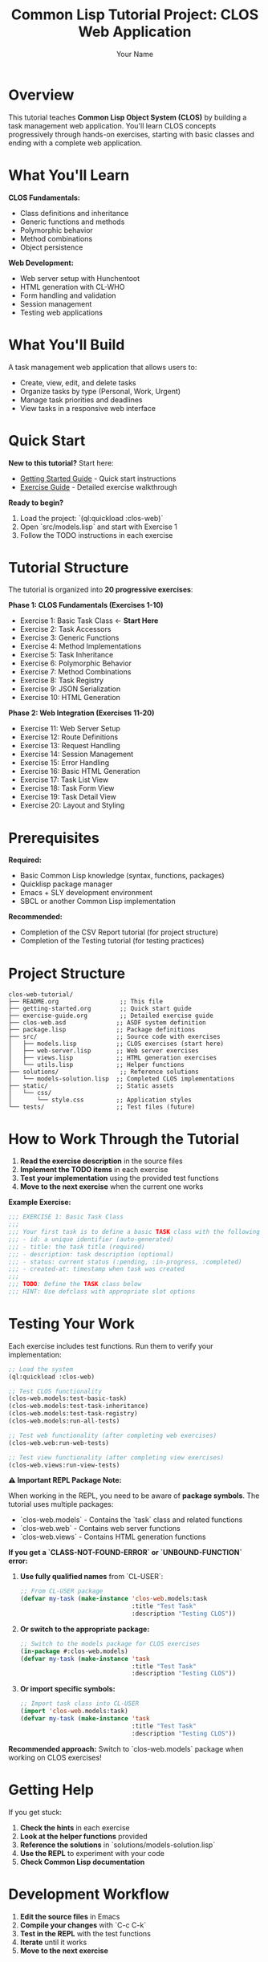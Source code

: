 #+TITLE: Common Lisp Tutorial Project: CLOS Web Application
#+AUTHOR: Your Name
#+STARTUP: showall

* Overview

This tutorial teaches **Common Lisp Object System (CLOS)** by building a task management web application. You'll learn CLOS concepts progressively through hands-on exercises, starting with basic classes and ending with a complete web application.

* What You'll Learn

**CLOS Fundamentals:**
- Class definitions and inheritance
- Generic functions and methods
- Polymorphic behavior
- Method combinations
- Object persistence

**Web Development:**
- Web server setup with Hunchentoot
- HTML generation with CL-WHO
- Form handling and validation
- Session management
- Testing web applications

* What You'll Build

A task management web application that allows users to:
- Create, view, edit, and delete tasks
- Organize tasks by type (Personal, Work, Urgent)
- Manage task priorities and deadlines
- View tasks in a responsive web interface

* Quick Start

**New to this tutorial?** Start here:
- [[file:getting-started.org][Getting Started Guide]] - Quick start instructions
- [[file:exercise-guide.org][Exercise Guide]] - Detailed exercise walkthrough

**Ready to begin?**
1. Load the project: `(ql:quickload :clos-web)`
2. Open `src/models.lisp` and start with Exercise 1
3. Follow the TODO instructions in each exercise

* Tutorial Structure

The tutorial is organized into **20 progressive exercises**:

**Phase 1: CLOS Fundamentals (Exercises 1-10)**
- Exercise 1: Basic Task Class ← **Start Here**
- Exercise 2: Task Accessors
- Exercise 3: Generic Functions
- Exercise 4: Method Implementations
- Exercise 5: Task Inheritance
- Exercise 6: Polymorphic Behavior
- Exercise 7: Method Combinations
- Exercise 8: Task Registry
- Exercise 9: JSON Serialization
- Exercise 10: HTML Generation

**Phase 2: Web Integration (Exercises 11-20)**
- Exercise 11: Web Server Setup
- Exercise 12: Route Definitions
- Exercise 13: Request Handling
- Exercise 14: Session Management
- Exercise 15: Error Handling
- Exercise 16: Basic HTML Generation
- Exercise 17: Task List View
- Exercise 18: Task Form View
- Exercise 19: Task Detail View
- Exercise 20: Layout and Styling

* Prerequisites

**Required:**
- Basic Common Lisp knowledge (syntax, functions, packages)
- Quicklisp package manager
- Emacs + SLY development environment
- SBCL or another Common Lisp implementation

**Recommended:**
- Completion of the CSV Report tutorial (for project structure)
- Completion of the Testing tutorial (for testing practices)

* Project Structure

#+begin_example
clos-web-tutorial/
├── README.org                 ;; This file
├── getting-started.org        ;; Quick start guide
├── exercise-guide.org         ;; Detailed exercise guide
├── clos-web.asd              ;; ASDF system definition
├── package.lisp              ;; Package definitions
├── src/                      ;; Source code with exercises
│   ├── models.lisp           ;; CLOS exercises (start here)
│   ├── web-server.lisp       ;; Web server exercises
│   ├── views.lisp            ;; HTML generation exercises
│   └── utils.lisp            ;; Helper functions
├── solutions/                 ;; Reference solutions
│   └── models-solution.lisp  ;; Completed CLOS implementations
├── static/                   ;; Static assets
│   └── css/
│       └── style.css         ;; Application styles
└── tests/                    ;; Test files (future)
#+end_example

* How to Work Through the Tutorial

1. **Read the exercise description** in the source files
2. **Implement the TODO items** in each exercise
3. **Test your implementation** using the provided test functions
4. **Move to the next exercise** when the current one works

**Example Exercise:**
#+begin_src lisp
;;; EXERCISE 1: Basic Task Class
;;; 
;;; Your first task is to define a basic TASK class with the following slots:
;;; - id: a unique identifier (auto-generated)
;;; - title: the task title (required)
;;; - description: task description (optional)
;;; - status: current status (:pending, :in-progress, :completed)
;;; - created-at: timestamp when task was created
;;;
;;; TODO: Define the TASK class below
;;; HINT: Use defclass with appropriate slot options
#+end_src

* Testing Your Work

Each exercise includes test functions. Run them to verify your implementation:

#+begin_src lisp
;; Load the system
(ql:quickload :clos-web)

;; Test CLOS functionality
(clos-web.models:test-basic-task)
(clos-web.models:test-task-inheritance)
(clos-web.models:test-task-registry)
(clos-web.models:run-all-tests)

;; Test web functionality (after completing web exercises)
(clos-web.web:run-web-tests)

;; Test view functionality (after completing view exercises)
(clos-web.views:run-view-tests)
#+end_src

**⚠️ Important REPL Package Note:**

When working in the REPL, you need to be aware of **package symbols**. The tutorial uses multiple packages:
- `clos-web.models` - Contains the `task` class and related functions
- `clos-web.web` - Contains web server functions
- `clos-web.views` - Contains HTML generation functions

**If you get a `CLASS-NOT-FOUND-ERROR` or `UNBOUND-FUNCTION` error:**

1. **Use fully qualified names** from `CL-USER`:
   #+begin_src lisp
   ;; From CL-USER package
   (defvar my-task (make-instance 'clos-web.models:task 
                                  :title "Test Task"
                                  :description "Testing CLOS"))
   #+end_src

2. **Or switch to the appropriate package:**
   #+begin_src lisp
   ;; Switch to the models package for CLOS exercises
   (in-package #:clos-web.models)
   (defvar my-task (make-instance 'task 
                                  :title "Test Task" 
                                  :description "Testing CLOS"))
   #+end_src

3. **Or import specific symbols:**
   #+begin_src lisp
   ;; Import task class into CL-USER
   (import 'clos-web.models:task)
   (defvar my-task (make-instance 'task 
                                  :title "Test Task"
                                  :description "Testing CLOS"))
   #+end_src

**Recommended approach:** Switch to `clos-web.models` package when working on CLOS exercises!

* Getting Help

If you get stuck:

1. **Check the hints** in each exercise
2. **Look at the helper functions** provided
3. **Reference the solutions** in `solutions/models-solution.lisp`
4. **Use the REPL** to experiment with your code
5. **Check Common Lisp documentation**

* Development Workflow

1. **Edit the source files** in Emacs
2. **Compile your changes** with `C-c C-k`
3. **Test in the REPL** with the test functions
4. **Iterate** until it works
5. **Move to the next exercise**

* Running the Final Application

After completing all exercises, you can run the web application:

#+begin_src lisp
;; Load the system
(ql:quickload :clos-web)

;; Start the web server
(clos-web:start-server)

;; Open your browser to http://localhost:8080

;; Stop the server when done
(clos-web:stop-server)
#+end_src

* Dependencies

The tutorial automatically installs these libraries via Quicklisp:
- **Hunchentoot** - Web server
- **CL-WHO** - HTML generation
- **CL-JSON** - JSON serialization
- **Alexandria** - Utility functions

* Learning Outcomes

By the end of this tutorial, you'll understand:

- **CLOS Classes**: Defining classes with slots and inheritance
- **Generic Functions**: Creating polymorphic interfaces
- **Method Combinations**: Advanced CLOS features like :around and :before methods
- **Object Persistence**: Storing and retrieving objects
- **Web Development**: Building web applications with CLOS
- **Testing**: Writing tests for CLOS code
- **Project Organization**: Structuring CLOS applications

* Next Steps

After completing this tutorial, you can:

- Extend the application with database integration
- Add user authentication and authorization
- Implement real-time updates with WebSockets
- Create RESTful API endpoints
- Add mobile-responsive design
- Explore other CLOS features like the Metaobject Protocol

* Contributing

This tutorial is designed to be a living document. If you find errors, have suggestions, or want to add new content:

- **Open an issue** to discuss changes or report problems
- **Submit a pull request** with improvements
- **Share your experience** - what worked well, what was confusing?

* References

**CLOS Resources:**
- "Object-Oriented Programming in Common Lisp" by Sonya E. Keene
- "Practical Common Lisp" by Peter Seibel (CLOS chapters): https://gigamonkeys.com/book/
- Common Lisp HyperSpec (CLOS section): http://www.lispworks.com/documentation/HyperSpec/Front/
- Common Lisp Cookbook - CLOS: https://lispcookbook.github.io/cl-cookbook/clos.html

**Web Development Resources:**
- Hunchentoot documentation and examples: https://edicl.github.io/hunchentoot/
- CL-WHO tutorial and reference: https://edicl.github.io/cl-who/
- Common Lisp web development community: https://lispcookbook.github.io/cl-cookbook/web.html
- Common Lisp Cookbook - Web Development: https://lispcookbook.github.io/cl-cookbook/web.html

**General Common Lisp Resources:**
- Common Lisp Cookbook: https://lispcookbook.github.io/cl-cookbook/
- Quicklisp: https://www.quicklisp.org/beta/
- SLY (Superior Lisp Interaction Mode): https://github.com/joaotavora/sly
- Common Lisp Quick Reference: https://lispcookbook.github.io/cl-cookbook/quickref.html

* License

This tutorial is provided as-is for educational purposes. Feel free to use, modify, and distribute according to your needs. 
